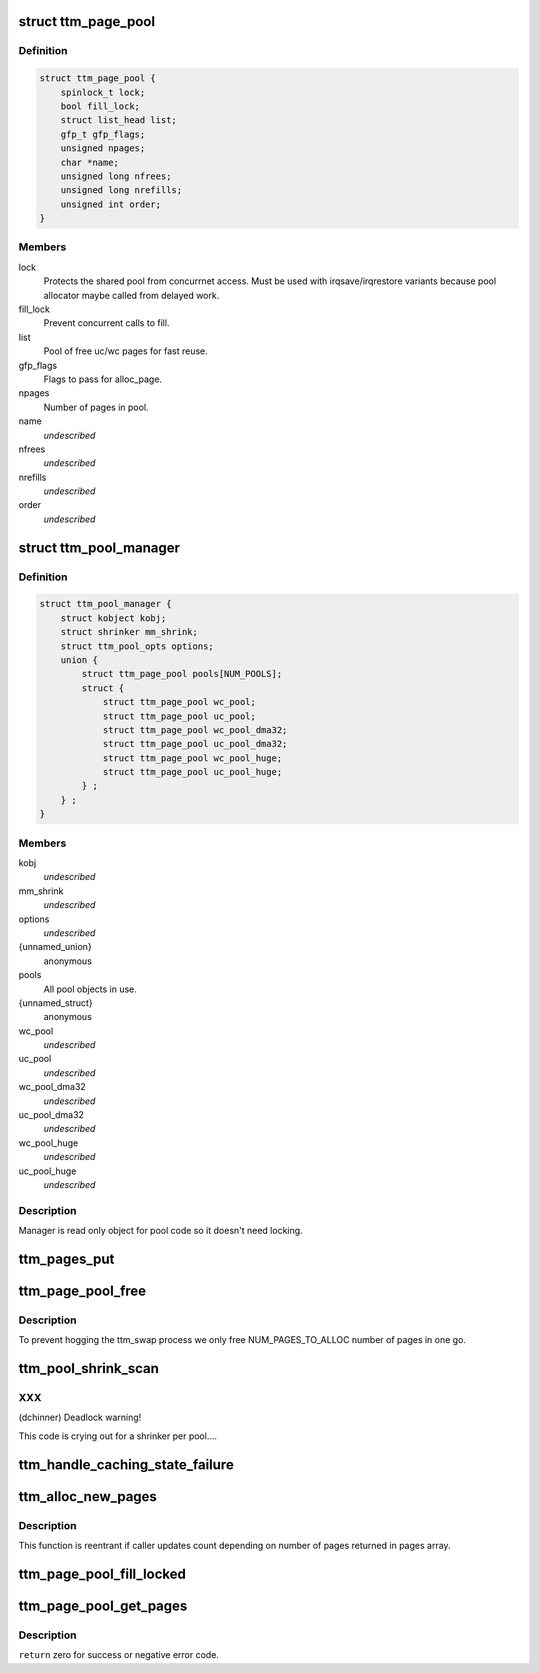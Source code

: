 .. -*- coding: utf-8; mode: rst -*-
.. src-file: drivers/gpu/drm/ttm/ttm_page_alloc.c

.. _`ttm_page_pool`:

struct ttm_page_pool
====================

.. c:type:: struct ttm_page_pool

    Pool to reuse recently allocated uc/wc pages.

.. _`ttm_page_pool.definition`:

Definition
----------

.. code-block:: c

    struct ttm_page_pool {
        spinlock_t lock;
        bool fill_lock;
        struct list_head list;
        gfp_t gfp_flags;
        unsigned npages;
        char *name;
        unsigned long nfrees;
        unsigned long nrefills;
        unsigned int order;
    }

.. _`ttm_page_pool.members`:

Members
-------

lock
    Protects the shared pool from concurrnet access. Must be used with
    irqsave/irqrestore variants because pool allocator maybe called from
    delayed work.

fill_lock
    Prevent concurrent calls to fill.

list
    Pool of free uc/wc pages for fast reuse.

gfp_flags
    Flags to pass for alloc_page.

npages
    Number of pages in pool.

name
    *undescribed*

nfrees
    *undescribed*

nrefills
    *undescribed*

order
    *undescribed*

.. _`ttm_pool_manager`:

struct ttm_pool_manager
=======================

.. c:type:: struct ttm_pool_manager

    Holds memory pools for fst allocation

.. _`ttm_pool_manager.definition`:

Definition
----------

.. code-block:: c

    struct ttm_pool_manager {
        struct kobject kobj;
        struct shrinker mm_shrink;
        struct ttm_pool_opts options;
        union {
            struct ttm_page_pool pools[NUM_POOLS];
            struct {
                struct ttm_page_pool wc_pool;
                struct ttm_page_pool uc_pool;
                struct ttm_page_pool wc_pool_dma32;
                struct ttm_page_pool uc_pool_dma32;
                struct ttm_page_pool wc_pool_huge;
                struct ttm_page_pool uc_pool_huge;
            } ;
        } ;
    }

.. _`ttm_pool_manager.members`:

Members
-------

kobj
    *undescribed*

mm_shrink
    *undescribed*

options
    *undescribed*

{unnamed_union}
    anonymous

pools
    All pool objects in use.

{unnamed_struct}
    anonymous

wc_pool
    *undescribed*

uc_pool
    *undescribed*

wc_pool_dma32
    *undescribed*

uc_pool_dma32
    *undescribed*

wc_pool_huge
    *undescribed*

uc_pool_huge
    *undescribed*

.. _`ttm_pool_manager.description`:

Description
-----------

Manager is read only object for pool code so it doesn't need locking.

.. _`ttm_pages_put`:

ttm_pages_put
=============

.. c:function:: void ttm_pages_put(struct page  *pages, unsigned npages, unsigned int order)

    :param struct page  \*pages:
        *undescribed*

    :param unsigned npages:
        *undescribed*

    :param unsigned int order:
        *undescribed*

.. _`ttm_page_pool_free`:

ttm_page_pool_free
==================

.. c:function:: int ttm_page_pool_free(struct ttm_page_pool *pool, unsigned nr_free, bool use_static)

    :param struct ttm_page_pool \*pool:
        to free the pages from

    :param unsigned nr_free:
        *undescribed*

    :param bool use_static:
        Safe to use static buffer

.. _`ttm_page_pool_free.description`:

Description
-----------

To prevent hogging the ttm_swap process we only free NUM_PAGES_TO_ALLOC
number of pages in one go.

.. _`ttm_pool_shrink_scan`:

ttm_pool_shrink_scan
====================

.. c:function:: unsigned long ttm_pool_shrink_scan(struct shrinker *shrink, struct shrink_control *sc)

    :param struct shrinker \*shrink:
        *undescribed*

    :param struct shrink_control \*sc:
        *undescribed*

.. _`ttm_pool_shrink_scan.xxx`:

XXX
---

(dchinner) Deadlock warning!

This code is crying out for a shrinker per pool....

.. _`ttm_handle_caching_state_failure`:

ttm_handle_caching_state_failure
================================

.. c:function:: void ttm_handle_caching_state_failure(struct list_head *pages, int ttm_flags, enum ttm_caching_state cstate, struct page **failed_pages, unsigned cpages)

    any pages that have changed their caching state already put them to the pool.

    :param struct list_head \*pages:
        *undescribed*

    :param int ttm_flags:
        *undescribed*

    :param enum ttm_caching_state cstate:
        *undescribed*

    :param struct page \*\*failed_pages:
        *undescribed*

    :param unsigned cpages:
        *undescribed*

.. _`ttm_alloc_new_pages`:

ttm_alloc_new_pages
===================

.. c:function:: int ttm_alloc_new_pages(struct list_head *pages, gfp_t gfp_flags, int ttm_flags, enum ttm_caching_state cstate, unsigned count, unsigned order)

    :param struct list_head \*pages:
        *undescribed*

    :param gfp_t gfp_flags:
        *undescribed*

    :param int ttm_flags:
        *undescribed*

    :param enum ttm_caching_state cstate:
        *undescribed*

    :param unsigned count:
        *undescribed*

    :param unsigned order:
        *undescribed*

.. _`ttm_alloc_new_pages.description`:

Description
-----------

This function is reentrant if caller updates count depending on number of
pages returned in pages array.

.. _`ttm_page_pool_fill_locked`:

ttm_page_pool_fill_locked
=========================

.. c:function:: void ttm_page_pool_fill_locked(struct ttm_page_pool *pool, int ttm_flags, enum ttm_caching_state cstate, unsigned count, unsigned long *irq_flags)

    pages is small.

    :param struct ttm_page_pool \*pool:
        *undescribed*

    :param int ttm_flags:
        *undescribed*

    :param enum ttm_caching_state cstate:
        *undescribed*

    :param unsigned count:
        *undescribed*

    :param unsigned long \*irq_flags:
        *undescribed*

.. _`ttm_page_pool_get_pages`:

ttm_page_pool_get_pages
=======================

.. c:function:: int ttm_page_pool_get_pages(struct ttm_page_pool *pool, struct list_head *pages, int ttm_flags, enum ttm_caching_state cstate, unsigned count, unsigned order)

    :param struct ttm_page_pool \*pool:
        *undescribed*

    :param struct list_head \*pages:
        *undescribed*

    :param int ttm_flags:
        *undescribed*

    :param enum ttm_caching_state cstate:
        *undescribed*

    :param unsigned count:
        *undescribed*

    :param unsigned order:
        *undescribed*

.. _`ttm_page_pool_get_pages.description`:

Description
-----------

\ ``return``\  zero for success or negative error code.

.. This file was automatic generated / don't edit.

